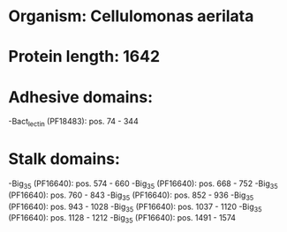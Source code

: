 * Organism: Cellulomonas aerilata
* Protein length: 1642
* Adhesive domains:
-Bact_lectin (PF18483): pos. 74 - 344
* Stalk domains:
-Big_3_5 (PF16640): pos. 574 - 660
-Big_3_5 (PF16640): pos. 668 - 752
-Big_3_5 (PF16640): pos. 760 - 843
-Big_3_5 (PF16640): pos. 852 - 936
-Big_3_5 (PF16640): pos. 943 - 1028
-Big_3_5 (PF16640): pos. 1037 - 1120
-Big_3_5 (PF16640): pos. 1128 - 1212
-Big_3_5 (PF16640): pos. 1491 - 1574

